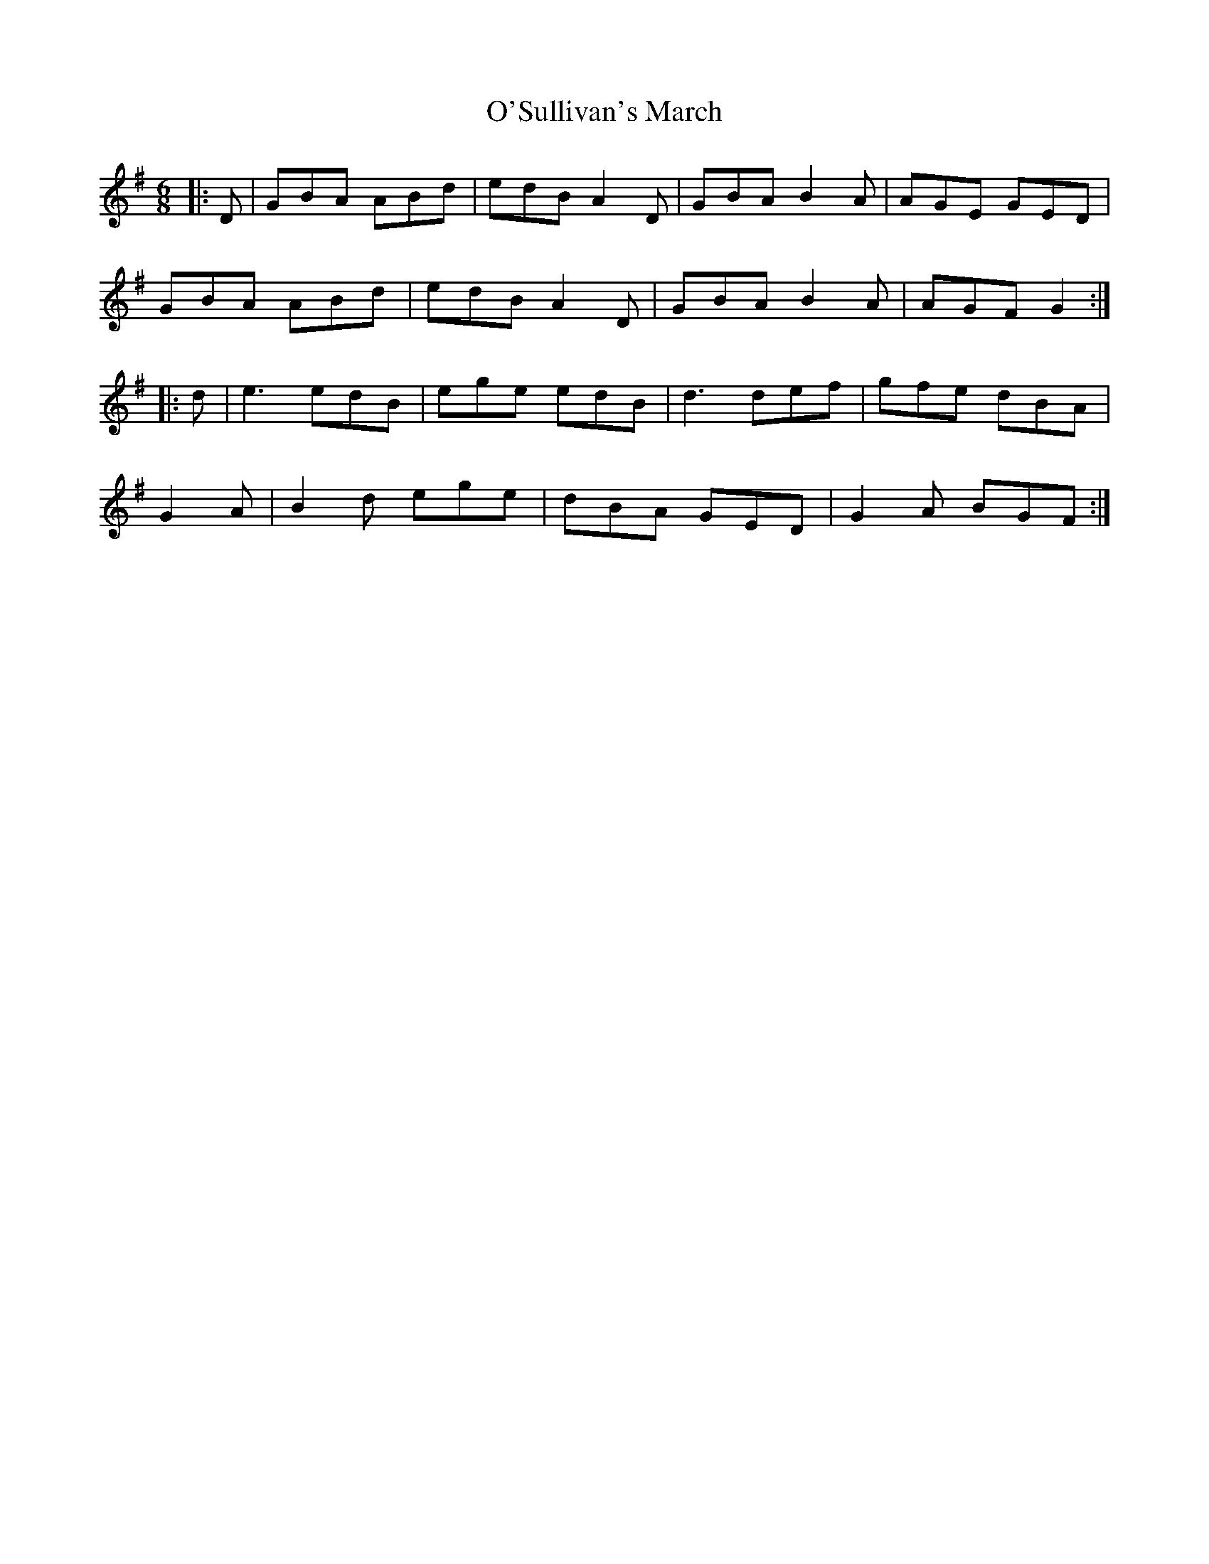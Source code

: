 X: 29938
T: O'Sullivan's March
R: jig
M: 6/8
K: Gmajor
|:D|GBA ABd|edB A2 D|GBA B2 A|AGE GED|
GBA ABd|edB A2 D|GBA B2 A|AGF G2:|
|:d|e3 edB|ege edB|d3 def|gfe dBA|
G2 A|B2 d ege|dBA GED|G2 A BGF:|

